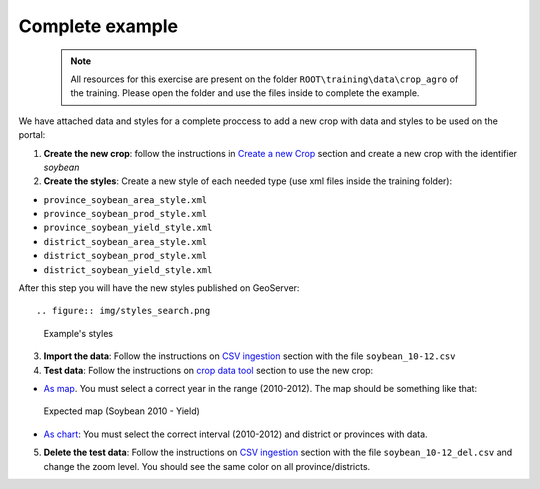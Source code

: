 .. module:: cippak.admin.crop_agro.complete
   :synopsis: Learn about how to manage Crops and Agromet factors.

.. _cippak.admin.crop_agro.complete:

================
Complete example
================

   .. note::  All resources for this exercise are present on the folder ``ROOT\training\data\crop_agro`` of the training. Please open the folder and use the files inside to complete the example.

We have attached data and styles for a complete proccess to add a new crop with data and styles to be used on the portal:


1. **Create the new crop**: follow the instructions in `Create a new Crop <index.html#create-a-new-crop>`_ section and create a new crop with the identifier *soybean*

2. **Create the styles**: Create a new style of each needed type (use xml files inside the training folder):

* ``province_soybean_area_style.xml``
* ``province_soybean_prod_style.xml``
* ``province_soybean_yield_style.xml``
* ``district_soybean_area_style.xml``
* ``district_soybean_prod_style.xml``
* ``district_soybean_yield_style.xml``

After this step you will have the new styles published on GeoServer::

.. figure:: img/styles_search.png
        

    Example's styles


3. **Import the data**: Follow the instructions on `CSV ingestion <../csv/index.html#operations>`_ section with the file ``soybean_10-12.csv``

4. **Test data**: Follow the instructions on `crop data tool <../../using/crop_data_tool/index.html>`_ section to use the new crop:

* `As map <../../using/crop_data_tool/index.html#output-type-map>`_. You must select a correct year in the range (2010-2012). The map should be something like that::

.. figure:: img/result_map.png
  

    Expected map (Soybean 2010 - Yield)

* `As chart <../../using/crop_data_tool/index.html#output-type-chart>`_: You must select the correct interval (2010-2012) and district or provinces with data.

5. **Delete the test data**: Follow the instructions on `CSV ingestion <../csv/index.html#operations>`_ section with the file ``soybean_10-12_del.csv`` and change the zoom level. You should see the same color on all province/districts.

